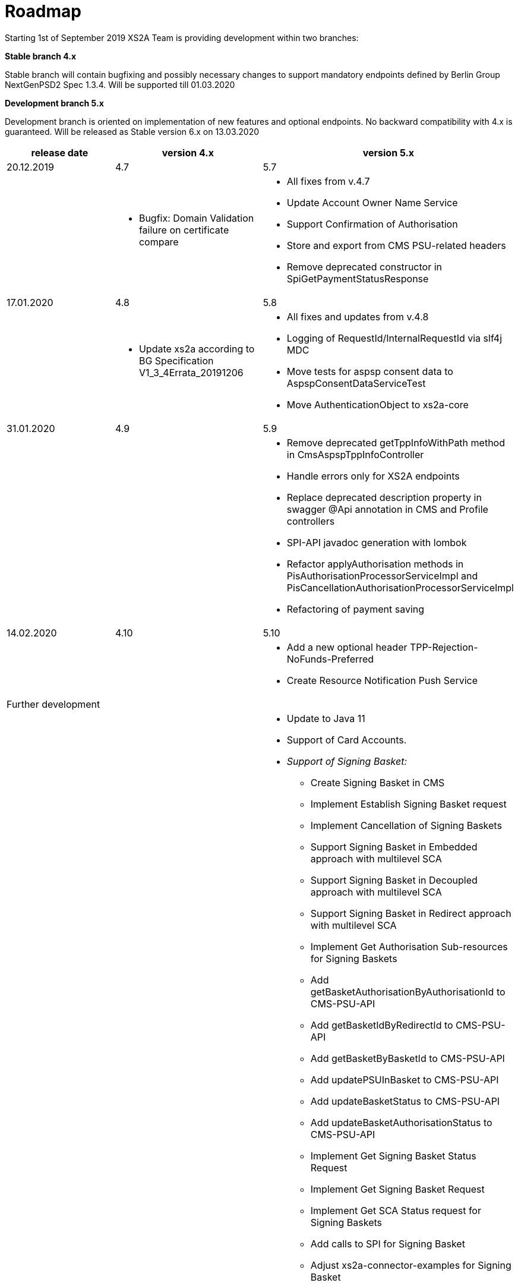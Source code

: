 = Roadmap

Starting 1st of September 2019 XS2A Team is providing development within two branches:

*Stable branch 4.x*

Stable branch will contain bugfixing and possibly necessary changes to support mandatory endpoints defined by Berlin Group NextGenPSD2 Spec 1.3.4. Will be supported till 01.03.2020

*Development branch 5.x*

Development branch is oriented on implementation of new features and optional endpoints.
No backward compatibility with 4.x is guaranteed. Will be released as Stable version 6.x on 13.03.2020

[cols="3*.<"]
|===
|release date|version 4.x|version 5.x

|20.12.2019|4.7|5.7

a|

a|* Bugfix: Domain Validation failure on certificate compare

a|* All fixes from v.4.7

* Update Account Owner Name Service

* Support Confirmation of Authorisation

* Store and export from CMS PSU-related headers

* Remove deprecated constructor in SpiGetPaymentStatusResponse

|17.01.2020|4.8|5.8

a|

a|* Update xs2a according to BG Specification V1_3_4Errata_20191206

a|* All fixes and updates from v.4.8

* Logging of RequestId/InternalRequestId via slf4j MDC

* Move tests for aspsp consent data to AspspConsentDataServiceTest

* Move AuthenticationObject to xs2a-core

|31.01.2020|4.9|5.9

a|

a|

a|* Remove deprecated getTppInfoWithPath method in CmsAspspTppInfoController

* Handle errors only for XS2A endpoints

* Replace deprecated description property in swagger @Api annotation in CMS and Profile controllers

* SPI-API javadoc generation with lombok

* Refactor applyAuthorisation methods in PisAuthorisationProcessorServiceImpl and PisCancellationAuthorisationProcessorServiceImpl

* Refactoring of payment saving

|14.02.2020|4.10|5.10

a|

a|

a|* Add a new optional header TPP-Rejection-NoFunds-Preferred

* Create Resource Notification Push Service

|Further development| |

a|

a|

a|* Update to Java 11

* Support of Card Accounts.

* _Support of Signing Basket:_

- Create Signing Basket in CMS 

- Implement Establish Signing Basket request

- Implement Cancellation of Signing Baskets

- Support Signing Basket in Embedded approach with multilevel SCA

- Support Signing Basket in Decoupled approach with multilevel SCA

- Support Signing Basket in Redirect approach with multilevel SCA

- Implement Get Authorisation Sub-resources for Signing Baskets

- Add getBasketAuthorisationByAuthorisationId to CMS-PSU-API 

- Add getBasketIdByRedirectId to CMS-PSU-API 

- Add getBasketByBasketId to CMS-PSU-API

- Add updatePSUInBasket to CMS-PSU-API 

- Add updateBasketStatus to CMS-PSU-API 

- Add updateBasketAuthorisationStatus to CMS-PSU-API

- Implement Get Signing Basket Status Request

- Implement Get Signing Basket Request 

- Implement Get SCA Status request for Signing Baskets

- Add calls to SPI for Signing Basket 

- Adjust xs2a-connector-examples for Signing Basket 

* _Support of FundsConfirmation Consent:_

- Establish FundsConfirmationConsent 

- Get FundsConfirmationConsent Status + object

- Revoke FundsConfirmationConsent

- FundsConfirmationConsent in Redirect approach with multilevel SCA

- FundsConfirmationConsent in Embedded approach with multilevel SCA

- FundsConfirmationConsent in Decoupled approach with multilevel SCA

- Get Authorisation Sub-resource request for FundsConfirmationConsent

- Get SCA Status request for FundsConfirmationConsent 

- Create interface in cms-aspsp-api to get FundsConfirmationConsent

|===